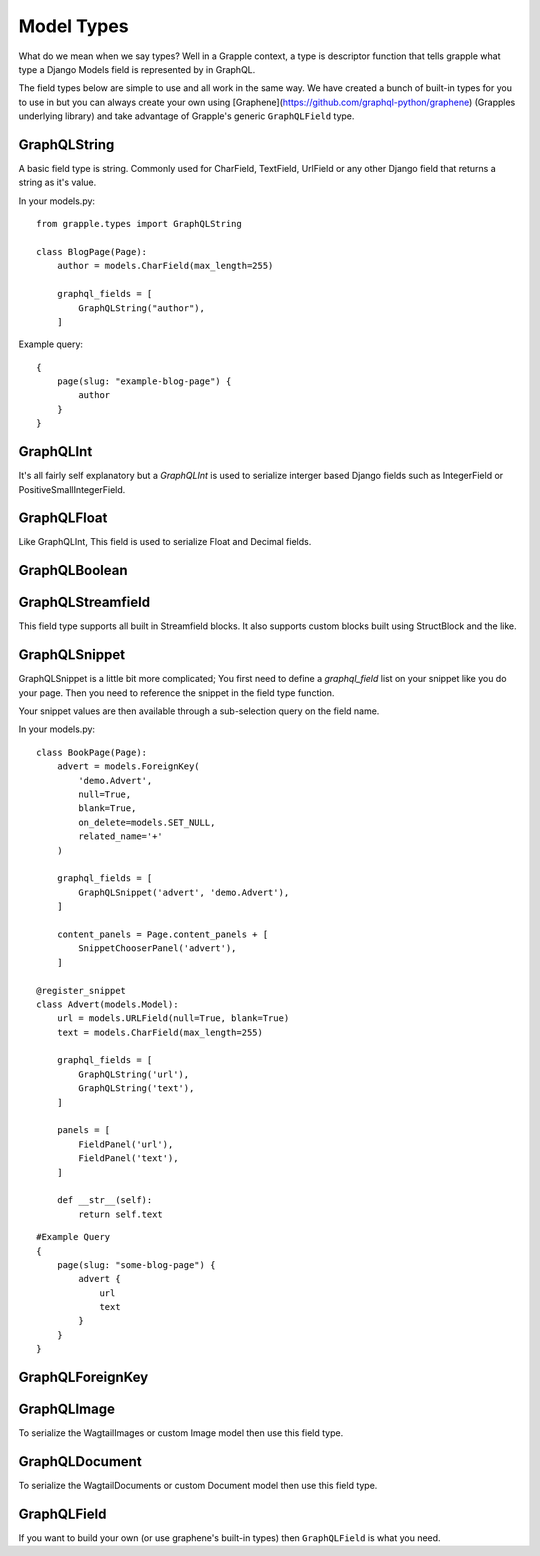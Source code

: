 Model Types
===========
What do we mean when we say types? Well in a Grapple context, a type is descriptor
function that tells grapple what type a Django Models field is represented by 
in GraphQL.

The field types below are simple to use and all work in the same way.
We have created a bunch of built-in types for you to use in but you can always
create your own using [Graphene](https://github.com/graphql-python/graphene) 
(Grapples underlying library) and take advantage of Grapple's generic ``GraphQLField`` type.


GraphQLString
-------------
.. module:: grapple.models
.. class:: GraphQLString(field_name)

    A basic field type is string. Commonly used for CharField, TextField, 
    UrlField or any other Django field that returns a string as it's value.

    .. attribute:: GraphQLString.field_name

        This is the name of the class property used in your model definition.

    In your models.py:
    ::

        from grapple.types import GraphQLString

        class BlogPage(Page):
            author = models.CharField(max_length=255)
            
            graphql_fields = [
                GraphQLString("author"),
            ]


    Example query:
    ::
    
        {
            page(slug: "example-blog-page") {
                author
            }
        }


GraphQLInt
----------
.. module:: grapple.models
.. class:: GraphQLInt(field_name)

    It's all fairly self explanatory but a `GraphQLInt` is used to 
    serialize interger based Django fields such as IntegerField 
    or PositiveSmallIntegerField.


GraphQLFloat
------------
.. module:: grapple.models
.. class:: GraphQLFloat(field_name)

    Like GraphQLInt, This field is used to serialize Float and Decimal fields.


GraphQLBoolean
--------------
.. module:: grapple.models
.. class:: GraphQLBoolean(field_name)


GraphQLStreamfield
------------------
.. module:: grapple.models
.. class:: GraphQLStreamfield(field_name)

This field type supports all built in Streamfield blocks. It also supports 
custom blocks built using StructBlock and the like.


GraphQLSnippet
--------------
.. module:: grapple.models
.. class:: GraphQLSnippet(field_name, snippet_modal)

    GraphQLSnippet is a little bit more complicated; You first need to define
    a `graphql_field` list on your snippet like you do your page. Then you need
    to reference the snippet in the field type function.

    Your snippet values are then available through a sub-selection query on the
    field name.

    .. attribute:: GraphQLString.field_name

        This is the name of the class property used in your model definition.

    .. attribute:: GraphQLString.snippet_modal

        String which defines the location of the snippet model.


    In your models.py:

    ::

        class BookPage(Page):
            advert = models.ForeignKey(
                'demo.Advert',
                null=True,
                blank=True,
                on_delete=models.SET_NULL,
                related_name='+'
            )

            graphql_fields = [
                GraphQLSnippet('advert', 'demo.Advert'),
            ]

            content_panels = Page.content_panels + [
                SnippetChooserPanel('advert'),
            ]

        @register_snippet
        class Advert(models.Model):
            url = models.URLField(null=True, blank=True)
            text = models.CharField(max_length=255)

            graphql_fields = [
                GraphQLString('url'),
                GraphQLString('text'),
            ]

            panels = [
                FieldPanel('url'),
                FieldPanel('text'),
            ]

            def __str__(self):
                return self.text


    ::

        #Example Query
        {
            page(slug: "some-blog-page") {
                advert {
                    url
                    text
                }
            }
        }


GraphQLForeignKey
-----------------
.. module:: grapple.models
.. class:: GraphQLForeignKey(field_name, content_type, is_list = False)

    GraphQLForeignKey is similar to GraphQLSnippet in that you pass a 
    ``field_name`` and ``content_type`` but you can also specify that the field
    is a list (for example when using ``Orderable``).

    .. attribute:: GraphQLString.field_name

        This is the name of the class property used in your model definition.

    .. attribute:: GraphQLString.snippet_modal

        String which defines the location of the snippet model you are referencing.

    .. attribute:: GraphQLString.is_list

        Define whether this field should be a list (for example when using ``Orderable``).

    ::

        class BookPage(Page):
            advert = models.ForeignKey(
                'demo.Advert',
                null=True,
                blank=True,
                on_delete=models.SET_NULL,
                related_name='+'
            )

            graphql_fields = [
                GraphQLSnippet('advert', 'demo.Advert'),
            ]

            content_panels = Page.content_panels + [
                SnippetChooserPanel('advert'),
            ]


GraphQLImage
------------

.. module:: grapple.models
.. class:: GraphQLImage(field_name)

    To serialize the WagtailImages or custom Image model then use this field
    type.


GraphQLDocument
---------------

.. module:: grapple.models
.. class:: GraphQLDocument(field_name)

    To serialize the WagtailDocuments or custom Document model then use this 
    field type.
    

GraphQLField
------------

.. module:: grapple.models
.. class:: GraphQLForeignKey(field_name, graphene_type)

    If you want to build your own (or use graphene's built-in types) then 
    ``GraphQLField`` is what you need.

    .. attribute:: GraphQLString.field_name

        This is the name of the class property used in your model definition.

    .. attribute:: GraphQLString.graphene_type

        The graphene type that you want to use.
